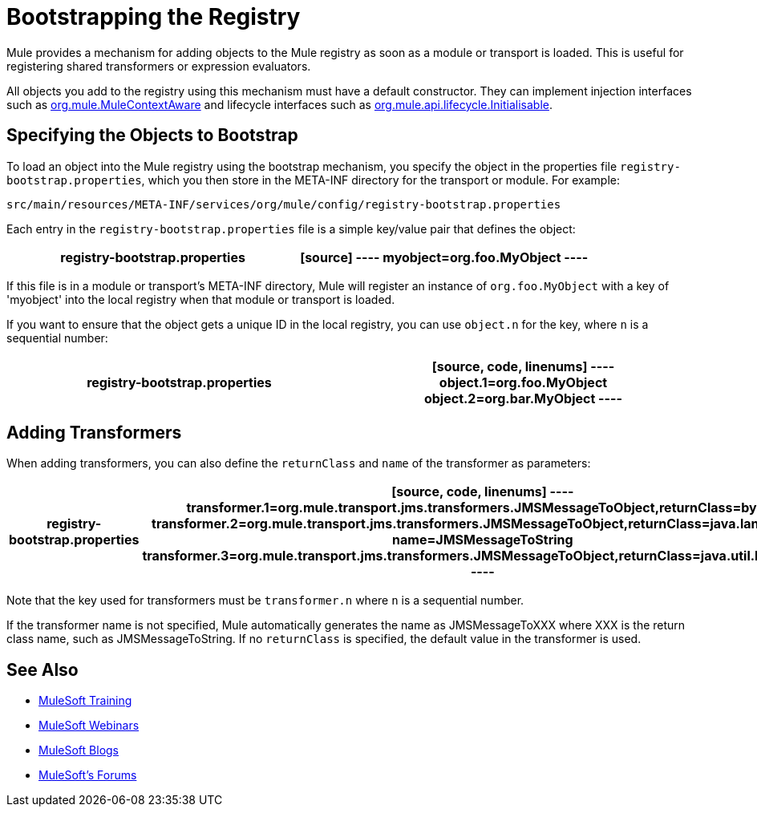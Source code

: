 = Bootstrapping the Registry
:keywords: registry, anypoint, studio

Mule provides a mechanism for adding objects to the Mule registry as soon as a module or transport is loaded. This is useful for registering shared transformers or expression evaluators.

All objects you add to the registry using this mechanism must have a default constructor. They can implement injection interfaces such as link:http://www.mulesoft.org/docs/site/3.7.0/apidocs/org/mule/api/context/MuleContextAware.html[org.mule.MuleContextAware] and lifecycle interfaces such as link:http://www.mulesoft.org/docs/site/3.7.0/apidocs/org/mule/api/lifecycle/Initialisable.html[org.mule.api.lifecycle.Initialisable].

== Specifying the Objects to Bootstrap

To load an object into the Mule registry using the bootstrap mechanism, you specify the object in the properties file `registry-bootstrap.properties`, which you then store in the META-INF directory for the transport or module. For example:

[source]
----
src/main/resources/META-INF/services/org/mule/config/registry-bootstrap.properties
----

Each entry in the `registry-bootstrap.properties` file is a simple key/value pair that defines the object:

[width="100%",cols=",",options="header"]
|===
^|*registry-bootstrap.properties*

a|[source]
----
myobject=org.foo.MyObject
----
|===

If this file is in a module or transport's META-INF directory, Mule will register an instance of `org.foo.MyObject` with a key of 'myobject' into the local registry when that module or transport is loaded.

If you want to ensure that the object gets a unique ID in the local registry, you can use `object.n` for the key, where `n` is a sequential number:

[width="100%",cols=",",options="header"]
|===
^|*registry-bootstrap.properties*

a|[source, code, linenums]
----
object.1=org.foo.MyObject
object.2=org.bar.MyObject
----
|===

== Adding Transformers

When adding transformers, you can also define the `returnClass` and `name` of the transformer as parameters:

[width="100%",cols=",",options="header"]
|===
^|*registry-bootstrap.properties*

a|[source, code, linenums]
----
transformer.1=org.mule.transport.jms.transformers.JMSMessageToObject,returnClass=byte[]
transformer.2=org.mule.transport.jms.transformers.JMSMessageToObject,returnClass=java.lang.String, name=JMSMessageToString
transformer.3=org.mule.transport.jms.transformers.JMSMessageToObject,returnClass=java.util.Hashtable)
----
|===

Note that the key used for transformers must be `transformer.n` where `n` is a sequential number.

If the transformer name is not specified, Mule automatically generates the name as JMSMessageToXXX where XXX is the return class name, such as JMSMessageToString. If no `returnClass` is specified, the default value in the transformer is used.

== See Also

* link:http://training.mulesoft.com[MuleSoft Training]
* link:https://www.mulesoft.com/webinars[MuleSoft Webinars]
* link:http://blogs.mulesoft.com[MuleSoft Blogs]
* link:http://forums.mulesoft.com[MuleSoft's Forums]
